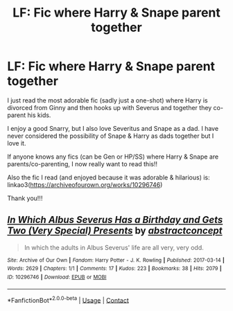 #+TITLE: LF: Fic where Harry & Snape parent together

* LF: Fic where Harry & Snape parent together
:PROPERTIES:
:Author: Wi_believeIcan_Fi
:Score: 0
:DateUnix: 1620035293.0
:DateShort: 2021-May-03
:FlairText: Request
:END:
I just read the most adorable fic (sadly just a one-shot) where Harry is divorced from Ginny and then hooks up with Severus and together they co-parent his kids.

I enjoy a good Snarry, but I also love Severitus and Snape as a dad. I have never considered the possibility of Snape & Harry as dads together but I love it.

If anyone knows any fics (can be Gen or HP/SS) where Harry & Snape are parents/co-parenting, I now really want to read this!!

Also the fic I read (and enjoyed because it was adorable & hilarious) is: linkao3([[https://archiveofourown.org/works/10296746]])

Thank you!!!


** [[https://archiveofourown.org/works/10296746][*/In Which Albus Severus Has a Birthday and Gets Two (Very Special) Presents/*]] by [[https://www.archiveofourown.org/users/abstractconcept/pseuds/abstractconcept][/abstractconcept/]]

#+begin_quote
  In which the adults in Albus Severus' life are all very, very odd.
#+end_quote

^{/Site/:} ^{Archive} ^{of} ^{Our} ^{Own} ^{*|*} ^{/Fandom/:} ^{Harry} ^{Potter} ^{-} ^{J.} ^{K.} ^{Rowling} ^{*|*} ^{/Published/:} ^{2017-03-14} ^{*|*} ^{/Words/:} ^{2629} ^{*|*} ^{/Chapters/:} ^{1/1} ^{*|*} ^{/Comments/:} ^{17} ^{*|*} ^{/Kudos/:} ^{223} ^{*|*} ^{/Bookmarks/:} ^{38} ^{*|*} ^{/Hits/:} ^{2079} ^{*|*} ^{/ID/:} ^{10296746} ^{*|*} ^{/Download/:} ^{[[https://archiveofourown.org/downloads/10296746/In%20Which%20Albus%20Severus.epub?updated_at=1489520451][EPUB]]} ^{or} ^{[[https://archiveofourown.org/downloads/10296746/In%20Which%20Albus%20Severus.mobi?updated_at=1489520451][MOBI]]}

--------------

*FanfictionBot*^{2.0.0-beta} | [[https://github.com/FanfictionBot/reddit-ffn-bot/wiki/Usage][Usage]] | [[https://www.reddit.com/message/compose?to=tusing][Contact]]
:PROPERTIES:
:Author: FanfictionBot
:Score: 0
:DateUnix: 1620035309.0
:DateShort: 2021-May-03
:END:
